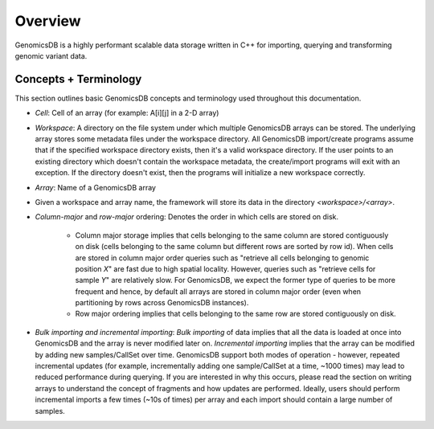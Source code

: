 
###############################
Overview
###############################

|License: MIT| 

GenomicsDB is a highly performant scalable data storage written in C++ for importing, querying and transforming genomic
variant data. 


.. _Concepts + Terminology:

Concepts + Terminology
*******************************
This section outlines basic GenomicsDB concepts and terminology used throughout this documentation.

* *Cell*: Cell of an array (for example: A[i][j] in a 2-D array)

* *Workspace*: A directory on the file system under which multiple GenomicsDB arrays can be stored. The underlying array stores some metadata files under the workspace directory. All GenomicsDB import/create programs assume that if the specified workspace directory exists, then it's a valid workspace directory. If the user points to an existing directory which doesn't contain the workspace metadata, the create/import programs will exit with an exception. If the directory doesn't exist, then the programs will initialize a new workspace correctly.

* *Array*: Name of a GenomicsDB array

* Given a workspace and array name, the framework will store its data in the directory *<workspace>/<array>*.

* *Column-major* and *row-major* ordering: Denotes the order in which cells are stored on disk.

   * Column major storage implies that cells belonging to the same column are stored contiguously on disk (cells belonging to the same column but different rows are sorted by row id). When cells are stored in column major order queries such as "retrieve all cells belonging to genomic position *X*" are fast due to high spatial locality. However, queries such as "retrieve cells for sample *Y*" are relatively slow. For GenomicsDB, we expect the former type of queries to be more frequent and hence, by default all arrays are stored in column major order (even when partitioning by rows across GenomicsDB instances).

   * Row major ordering implies that cells belonging to the same row are stored contiguously on disk.

* *Bulk importing and incremental importing*: *Bulk importing* of data implies that all the data is loaded at once into GenomicsDB and the array is never modified later on. *Incremental importing* implies that the array can be modified by adding new samples/CallSet over time. GenomicsDB support both modes of operation - however, repeated incremental updates (for example, incrementally adding one sample/CallSet at a time, ~1000 times) may lead to reduced performance during querying. If you are interested in why this occurs, please read the section on writing arrays to understand the concept of fragments and how updates are performed. Ideally, users should perform incremental imports a few times (~10s of times) per array and each import should contain a large number of samples.


.. |License: MIT| image:: https://img.shields.io/badge/License-MIT-yellow.svg
    :target: https://opensource.org/licenses/MIT

